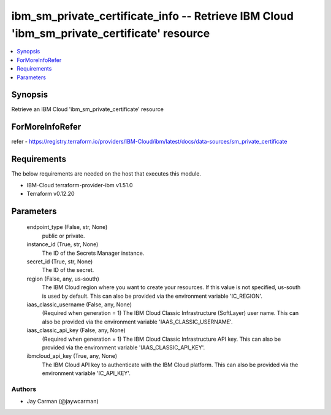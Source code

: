 
ibm_sm_private_certificate_info -- Retrieve IBM Cloud 'ibm_sm_private_certificate' resource
===========================================================================================

.. contents::
   :local:
   :depth: 1


Synopsis
--------

Retrieve an IBM Cloud 'ibm_sm_private_certificate' resource


ForMoreInfoRefer
----------------
refer - https://registry.terraform.io/providers/IBM-Cloud/ibm/latest/docs/data-sources/sm_private_certificate

Requirements
------------
The below requirements are needed on the host that executes this module.

- IBM-Cloud terraform-provider-ibm v1.51.0
- Terraform v0.12.20



Parameters
----------

  endpoint_type (False, str, None)
    public or private.


  instance_id (True, str, None)
    The ID of the Secrets Manager instance.


  secret_id (True, str, None)
    The ID of the secret.


  region (False, any, us-south)
    The IBM Cloud region where you want to create your resources. If this value is not specified, us-south is used by default. This can also be provided via the environment variable 'IC_REGION'.


  iaas_classic_username (False, any, None)
    (Required when generation = 1) The IBM Cloud Classic Infrastructure (SoftLayer) user name. This can also be provided via the environment variable 'IAAS_CLASSIC_USERNAME'.


  iaas_classic_api_key (False, any, None)
    (Required when generation = 1) The IBM Cloud Classic Infrastructure API key. This can also be provided via the environment variable 'IAAS_CLASSIC_API_KEY'.


  ibmcloud_api_key (True, any, None)
    The IBM Cloud API key to authenticate with the IBM Cloud platform. This can also be provided via the environment variable 'IC_API_KEY'.













Authors
~~~~~~~

- Jay Carman (@jaywcarman)


